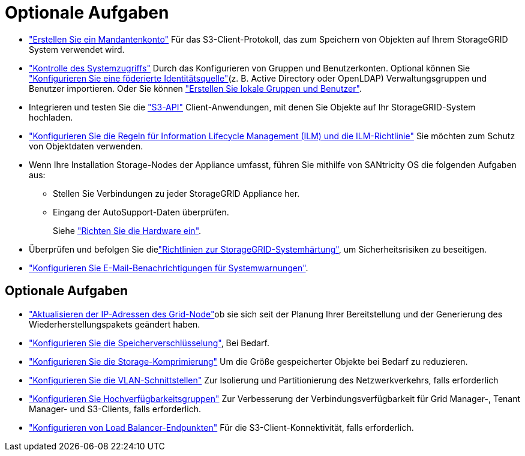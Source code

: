 = Optionale Aufgaben
:allow-uri-read: 


* link:../admin/managing-tenants.html["Erstellen Sie ein Mandantenkonto"] Für das S3-Client-Protokoll, das zum Speichern von Objekten auf Ihrem StorageGRID System verwendet wird.
* link:../admin/controlling-storagegrid-access.html["Kontrolle des Systemzugriffs"] Durch das Konfigurieren von Gruppen und Benutzerkonten. Optional können Sie link:../admin/using-identity-federation.html["Konfigurieren Sie eine föderierte Identitätsquelle"](z. B. Active Directory oder OpenLDAP) Verwaltungsgruppen und Benutzer importieren. Oder Sie können link:../admin/managing-users.html#create-a-local-user["Erstellen Sie lokale Gruppen und Benutzer"].
* Integrieren und testen Sie die link:../s3/configuring-tenant-accounts-and-connections.html["S3-API"] Client-Anwendungen, mit denen Sie Objekte auf Ihr StorageGRID-System hochladen.
* link:../ilm/index.html["Konfigurieren Sie die Regeln für Information Lifecycle Management (ILM) und die ILM-Richtlinie"] Sie möchten zum Schutz von Objektdaten verwenden.
* Wenn Ihre Installation Storage-Nodes der Appliance umfasst, führen Sie mithilfe von SANtricity OS die folgenden Aufgaben aus:
+
** Stellen Sie Verbindungen zu jeder StorageGRID Appliance her.
** Eingang der AutoSupport-Daten überprüfen.
+
Siehe https://docs.netapp.com/us-en/storagegrid-appliances/installconfig/configuring-hardware.html["Richten Sie die Hardware ein"^].



* Überprüfen und befolgen Sie dielink:../harden/index.html["Richtlinien zur StorageGRID-Systemhärtung"], um Sicherheitsrisiken zu beseitigen.
* link:../monitor/email-alert-notifications.html["Konfigurieren Sie E-Mail-Benachrichtigungen für Systemwarnungen"].




== Optionale Aufgaben

* link:../maintain/changing-ip-addresses-and-mtu-values-for-all-nodes-in-grid.html["Aktualisieren der IP-Adressen des Grid-Node"]ob sie sich seit der Planung Ihrer Bereitstellung und der Generierung des Wiederherstellungspakets geändert haben.
* link:../admin/changing-network-options-object-encryption.html["Konfigurieren Sie die Speicherverschlüsselung"], Bei Bedarf.
* link:../admin/configuring-stored-object-compression.html["Konfigurieren Sie die Storage-Komprimierung"] Um die Größe gespeicherter Objekte bei Bedarf zu reduzieren.
* link:../admin/configure-vlan-interfaces.html["Konfigurieren Sie die VLAN-Schnittstellen"] Zur Isolierung und Partitionierung des Netzwerkverkehrs, falls erforderlich
* link:../admin/configure-high-availability-group.html["Konfigurieren Sie Hochverfügbarkeitsgruppen"] Zur Verbesserung der Verbindungsverfügbarkeit für Grid Manager-, Tenant Manager- und S3-Clients, falls erforderlich.
* link:../admin/configuring-load-balancer-endpoints.html["Konfigurieren von Load Balancer-Endpunkten"] Für die S3-Client-Konnektivität, falls erforderlich.

